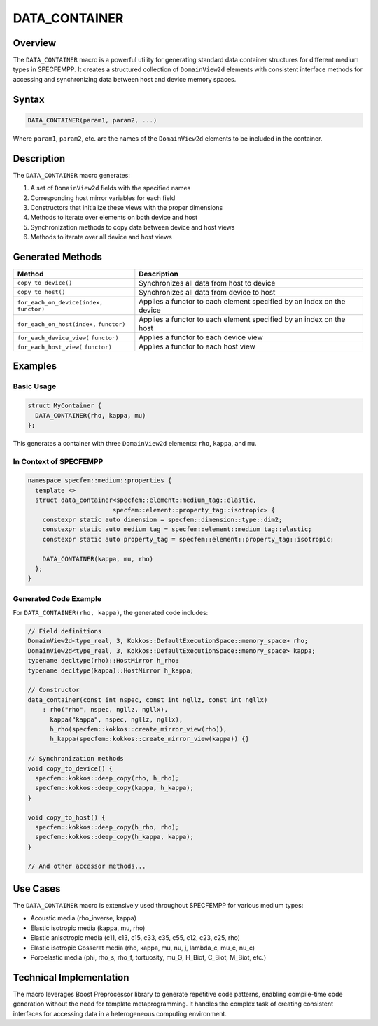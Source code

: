 .. _data_container:

DATA_CONTAINER
==============

Overview
--------

The ``DATA_CONTAINER`` macro is a powerful utility for generating standard data container structures for different medium types in SPECFEMPP. It creates a structured collection of ``DomainView2d`` elements with consistent interface methods for accessing and synchronizing data between host and device memory spaces.

Syntax
------

.. code-block:: cpp

   DATA_CONTAINER(param1, param2, ...)

Where ``param1``, ``param2``, etc. are the names of the ``DomainView2d`` elements to be included in the container.

Description
-----------

The ``DATA_CONTAINER`` macro generates:

1. A set of ``DomainView2d`` fields with the specified names
2. Corresponding host mirror variables for each field
3. Constructors that initialize these views with the proper dimensions
4. Methods to iterate over elements on both device and host
5. Synchronization methods to copy data between device and host views
6. Methods to iterate over all device and host views

Generated Methods
-----------------

+-------------------------------+-------------------------------------------------------+
| Method                        | Description                                           |
+===============================+=======================================================+
| ``copy_to_device()``          | Synchronizes all data from host to device             |
+-------------------------------+-------------------------------------------------------+
| ``copy_to_host()``            | Synchronizes all data from device to host             |
+-------------------------------+-------------------------------------------------------+
| ``for_each_on_device(index,`` | Applies a functor to each element specified by an     |
| ``functor)``                  | index on the device                                   |
+-------------------------------+-------------------------------------------------------+
| ``for_each_on_host(index,``   | Applies a functor to each element specified by an     |
| ``functor)``                  | index on the host                                     |
+-------------------------------+-------------------------------------------------------+
| ``for_each_device_view(``     | Applies a functor to each device view                 |
| ``functor)``                  |                                                       |
+-------------------------------+-------------------------------------------------------+
| ``for_each_host_view(``       | Applies a functor to each host view                   |
| ``functor)``                  |                                                       |
+-------------------------------+-------------------------------------------------------+

Examples
--------

Basic Usage
~~~~~~~~~~~

.. code-block:: cpp

   struct MyContainer {
     DATA_CONTAINER(rho, kappa, mu)
   };

This generates a container with three ``DomainView2d`` elements: ``rho``, ``kappa``, and ``mu``.

In Context of SPECFEMPP
~~~~~~~~~~~~~~~~~~~~~~~

.. code-block:: cpp

   namespace specfem::medium::properties {
     template <>
     struct data_container<specfem::element::medium_tag::elastic,
                          specfem::element::property_tag::isotropic> {
       constexpr static auto dimension = specfem::dimension::type::dim2;
       constexpr static auto medium_tag = specfem::element::medium_tag::elastic;
       constexpr static auto property_tag = specfem::element::property_tag::isotropic;

       DATA_CONTAINER(kappa, mu, rho)
     };
   }

Generated Code Example
~~~~~~~~~~~~~~~~~~~~~~

For ``DATA_CONTAINER(rho, kappa)``, the generated code includes:

.. code-block:: cpp

   // Field definitions
   DomainView2d<type_real, 3, Kokkos::DefaultExecutionSpace::memory_space> rho;
   DomainView2d<type_real, 3, Kokkos::DefaultExecutionSpace::memory_space> kappa;
   typename decltype(rho)::HostMirror h_rho;
   typename decltype(kappa)::HostMirror h_kappa;

   // Constructor
   data_container(const int nspec, const int ngllz, const int ngllx)
       : rho("rho", nspec, ngllz, ngllx),
         kappa("kappa", nspec, ngllz, ngllx),
         h_rho(specfem::kokkos::create_mirror_view(rho)),
         h_kappa(specfem::kokkos::create_mirror_view(kappa)) {}

   // Synchronization methods
   void copy_to_device() {
     specfem::kokkos::deep_copy(rho, h_rho);
     specfem::kokkos::deep_copy(kappa, h_kappa);
   }

   void copy_to_host() {
     specfem::kokkos::deep_copy(h_rho, rho);
     specfem::kokkos::deep_copy(h_kappa, kappa);
   }

   // And other accessor methods...

Use Cases
---------

The ``DATA_CONTAINER`` macro is extensively used throughout SPECFEMPP for various medium types:

- Acoustic media (rho_inverse, kappa)
- Elastic isotropic media (kappa, mu, rho)
- Elastic anisotropic media (c11, c13, c15, c33, c35, c55, c12, c23, c25, rho)
- Elastic isotropic Cosserat media (rho, kappa, mu, nu, j, lambda_c, mu_c, nu_c)
- Poroelastic media (phi, rho_s, rho_f, tortuosity, mu_G, H_Biot, C_Biot, M_Biot, etc.)

Technical Implementation
------------------------

The macro leverages Boost Preprocessor library to generate repetitive code patterns, enabling compile-time code generation without the need for template metaprogramming. It handles the complex task of creating consistent interfaces for accessing data in a heterogeneous computing environment.
